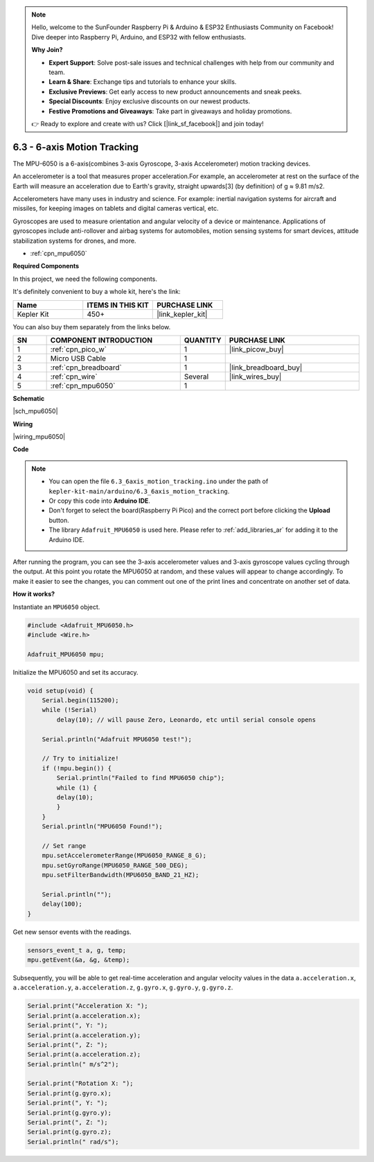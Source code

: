 .. note::

    Hello, welcome to the SunFounder Raspberry Pi & Arduino & ESP32 Enthusiasts Community on Facebook! Dive deeper into Raspberry Pi, Arduino, and ESP32 with fellow enthusiasts.

    **Why Join?**

    - **Expert Support**: Solve post-sale issues and technical challenges with help from our community and team.
    - **Learn & Share**: Exchange tips and tutorials to enhance your skills.
    - **Exclusive Previews**: Get early access to new product announcements and sneak peeks.
    - **Special Discounts**: Enjoy exclusive discounts on our newest products.
    - **Festive Promotions and Giveaways**: Take part in giveaways and holiday promotions.

    👉 Ready to explore and create with us? Click [|link_sf_facebook|] and join today!

.. _ar_mpu6050:

6.3 - 6-axis Motion Tracking
===================================

The MPU-6050 is a 6-axis(combines 3-axis Gyroscope, 3-axis Accelerometer) motion tracking devices.


An accelerometer is a tool that measures proper acceleration.For example, an accelerometer at rest on the surface of the Earth will measure an acceleration due to Earth's gravity, straight upwards[3] (by definition) of g ≈ 9.81 m/s2.

Accelerometers have many uses in industry and science. For example: inertial navigation systems for aircraft and missiles, for keeping images on tablets and digital cameras vertical, etc.

Gyroscopes are used to measure orientation and angular velocity of a device or maintenance.
Applications of gyroscopes include anti-rollover and airbag systems for automobiles, motion sensing systems for smart devices, attitude stabilization systems for drones, and more.

* :ref:`cpn_mpu6050`

**Required Components**

In this project, we need the following components. 

It's definitely convenient to buy a whole kit, here's the link: 

.. list-table::
    :widths: 20 20 20
    :header-rows: 1

    *   - Name	
        - ITEMS IN THIS KIT
        - PURCHASE LINK
    *   - Kepler Kit	
        - 450+
        - |link_kepler_kit|

You can also buy them separately from the links below.


.. list-table::
    :widths: 5 20 5 20
    :header-rows: 1

    *   - SN
        - COMPONENT INTRODUCTION	
        - QUANTITY
        - PURCHASE LINK

    *   - 1
        - :ref:`cpn_pico_w`
        - 1
        - |link_picow_buy|
    *   - 2
        - Micro USB Cable
        - 1
        - 
    *   - 3
        - :ref:`cpn_breadboard`
        - 1
        - |link_breadboard_buy|
    *   - 4
        - :ref:`cpn_wire`
        - Several
        - |link_wires_buy|
    *   - 5
        - :ref:`cpn_mpu6050`
        - 1
        - 

**Schematic**

|sch_mpu6050|

**Wiring**

|wiring_mpu6050|

**Code**

.. note::

    * You can open the file ``6.3_6axis_motion_tracking.ino`` under the path of ``kepler-kit-main/arduino/6.3_6axis_motion_tracking``. 
    * Or copy this code into **Arduino IDE**.
    * Don't forget to select the board(Raspberry Pi Pico) and the correct port before clicking the **Upload** button.
    * The library ``Adafruit_MPU6050`` is used here. Please refer to :ref:`add_libraries_ar` for adding it to the Arduino IDE.


.. raw:: html
    
    <iframe src=https://create.arduino.cc/editor/sunfounder01/318f62d3-1d7b-4ee6-a1a2-97e783cf2d5e/preview?embed style="height:510px;width:100%;margin:10px 0" frameborder=0></iframe>
    

After running the program, you can see the 3-axis accelerometer values and 3-axis gyroscope values cycling through the output.
At this point you rotate the MPU6050 at random, and these values will appear to change accordingly.
To make it easier to see the changes, you can comment out one of the print lines and concentrate on another set of data.


**How it works?**

Instantiate an ``MPU6050`` object.

.. code-block:: arduino

    #include <Adafruit_MPU6050.h>
    #include <Wire.h>

    Adafruit_MPU6050 mpu;


Initialize the MPU6050 and set its accuracy.

.. code-block:: arduino

    void setup(void) {
        Serial.begin(115200);
        while (!Serial)
            delay(10); // will pause Zero, Leonardo, etc until serial console opens

        Serial.println("Adafruit MPU6050 test!");

        // Try to initialize!
        if (!mpu.begin()) {
            Serial.println("Failed to find MPU6050 chip");
            while (1) {
            delay(10);
            }
        }
        Serial.println("MPU6050 Found!");

        // Set range
        mpu.setAccelerometerRange(MPU6050_RANGE_8_G);
        mpu.setGyroRange(MPU6050_RANGE_500_DEG);
        mpu.setFilterBandwidth(MPU6050_BAND_21_HZ);

        Serial.println("");
        delay(100);
    }

Get new sensor events with the readings.

.. code-block:: arduino

    sensors_event_t a, g, temp;
    mpu.getEvent(&a, &g, &temp);

Subsequently, you will be able to get real-time acceleration and angular velocity values in the data ``a.acceleration.x``, ``a.acceleration.y``, ``a.acceleration.z``, ``g.gyro.x``, ``g.gyro.y``, ``g.gyro.z``.

.. code-block:: arduino

    Serial.print("Acceleration X: ");
    Serial.print(a.acceleration.x);
    Serial.print(", Y: ");
    Serial.print(a.acceleration.y);
    Serial.print(", Z: ");
    Serial.print(a.acceleration.z);
    Serial.println(" m/s^2");

    Serial.print("Rotation X: ");
    Serial.print(g.gyro.x);
    Serial.print(", Y: ");
    Serial.print(g.gyro.y);
    Serial.print(", Z: ");
    Serial.print(g.gyro.z);
    Serial.println(" rad/s");